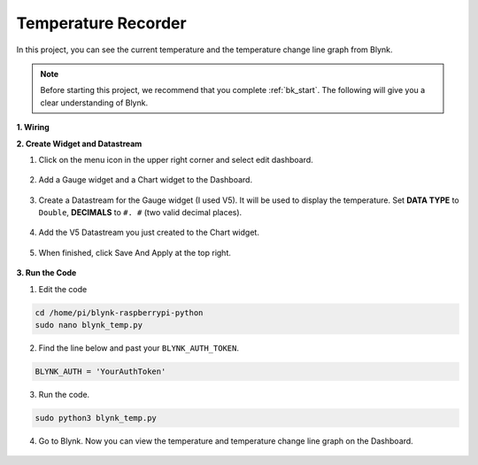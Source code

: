 Temperature Recorder
====================

In this project, you can see the current temperature and the temperature change line graph from Blynk.

.. note:: Before starting this project, we recommend that you complete :ref:`bk_start`. The following will give you a clear understanding of Blynk.




**1. Wiring**

.. image:: img/wiring_blynk_temp.png


**2. Create Widget and Datastream**

1. Click on the menu icon in the upper right corner and select edit dashboard.

    .. image:: img/sp220913_180231.png

2. Add a Gauge widget and a Chart widget to the Dashboard.

    .. image:: img/sp220914_175437.png

3. Create a Datastream for the Gauge widget (I used V5). It will be used to display the temperature. Set **DATA TYPE** to ``Double``, **DECIMALS** to ``#. #`` (two valid decimal places).

    .. image:: img/sp220914_182300.png

4. Add the V5 Datastream you just created to the Chart widget.

    .. image:: img/sp220914_183039.png

#. When finished, click Save And Apply at the top right.

    .. image:: img/sp220913_182300.png


**3. Run the Code**

1. Edit the code

.. raw:: html

   <run></run>

.. code-block:: 

    cd /home/pi/blynk-raspberrypi-python
    sudo nano blynk_temp.py

2. Find the line below and past your ``BLYNK_AUTH_TOKEN``.

.. code-block:: python

    BLYNK_AUTH = 'YourAuthToken'

3. Run the code.

.. raw:: html

   <run></run>

.. code-block:: 

    sudo python3 blynk_temp.py

4. Go to Blynk. Now you can view the temperature and temperature change line graph on the Dashboard.

    .. image:: img/sp220915_101137.png


.. #. If you want to use Blynk on mobile devices, please refer to :ref:`blynk_mobile`.
